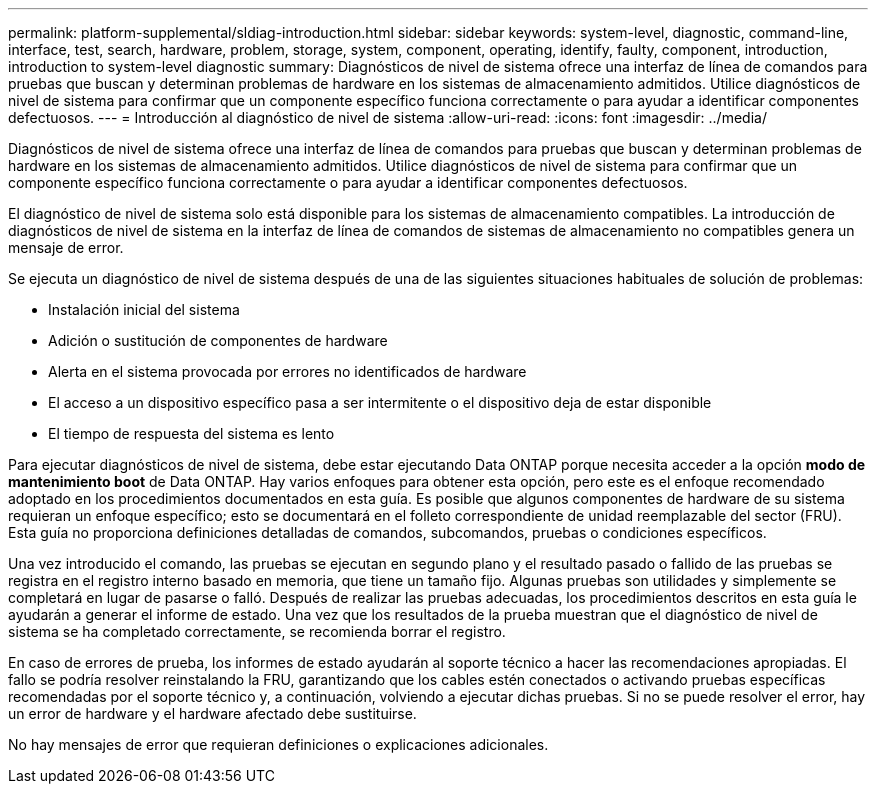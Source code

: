 ---
permalink: platform-supplemental/sldiag-introduction.html 
sidebar: sidebar 
keywords: system-level, diagnostic, command-line, interface, test, search, hardware, problem, storage, system, component, operating, identify, faulty, component, introduction, introduction to system-level diagnostic 
summary: Diagnósticos de nivel de sistema ofrece una interfaz de línea de comandos para pruebas que buscan y determinan problemas de hardware en los sistemas de almacenamiento admitidos. Utilice diagnósticos de nivel de sistema para confirmar que un componente específico funciona correctamente o para ayudar a identificar componentes defectuosos. 
---
= Introducción al diagnóstico de nivel de sistema
:allow-uri-read: 
:icons: font
:imagesdir: ../media/


[role="lead"]
Diagnósticos de nivel de sistema ofrece una interfaz de línea de comandos para pruebas que buscan y determinan problemas de hardware en los sistemas de almacenamiento admitidos. Utilice diagnósticos de nivel de sistema para confirmar que un componente específico funciona correctamente o para ayudar a identificar componentes defectuosos.

El diagnóstico de nivel de sistema solo está disponible para los sistemas de almacenamiento compatibles. La introducción de diagnósticos de nivel de sistema en la interfaz de línea de comandos de sistemas de almacenamiento no compatibles genera un mensaje de error.

Se ejecuta un diagnóstico de nivel de sistema después de una de las siguientes situaciones habituales de solución de problemas:

* Instalación inicial del sistema
* Adición o sustitución de componentes de hardware
* Alerta en el sistema provocada por errores no identificados de hardware
* El acceso a un dispositivo específico pasa a ser intermitente o el dispositivo deja de estar disponible
* El tiempo de respuesta del sistema es lento


Para ejecutar diagnósticos de nivel de sistema, debe estar ejecutando Data ONTAP porque necesita acceder a la opción *modo de mantenimiento boot* de Data ONTAP. Hay varios enfoques para obtener esta opción, pero este es el enfoque recomendado adoptado en los procedimientos documentados en esta guía. Es posible que algunos componentes de hardware de su sistema requieran un enfoque específico; esto se documentará en el folleto correspondiente de unidad reemplazable del sector (FRU). Esta guía no proporciona definiciones detalladas de comandos, subcomandos, pruebas o condiciones específicos.

Una vez introducido el comando, las pruebas se ejecutan en segundo plano y el resultado pasado o fallido de las pruebas se registra en el registro interno basado en memoria, que tiene un tamaño fijo. Algunas pruebas son utilidades y simplemente se completará en lugar de pasarse o falló. Después de realizar las pruebas adecuadas, los procedimientos descritos en esta guía le ayudarán a generar el informe de estado. Una vez que los resultados de la prueba muestran que el diagnóstico de nivel de sistema se ha completado correctamente, se recomienda borrar el registro.

En caso de errores de prueba, los informes de estado ayudarán al soporte técnico a hacer las recomendaciones apropiadas. El fallo se podría resolver reinstalando la FRU, garantizando que los cables estén conectados o activando pruebas específicas recomendadas por el soporte técnico y, a continuación, volviendo a ejecutar dichas pruebas. Si no se puede resolver el error, hay un error de hardware y el hardware afectado debe sustituirse.

No hay mensajes de error que requieran definiciones o explicaciones adicionales.
